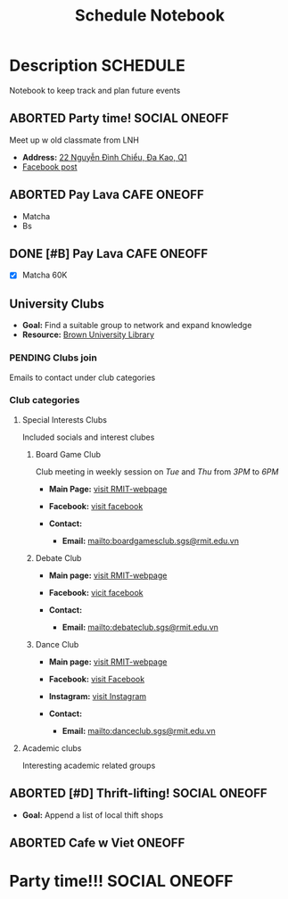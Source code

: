 #+TITLE: Schedule Notebook

* Description :SCHEDULE:

Notebook to keep track and plan future events

** ABORTED Party time! :SOCIAL:ONEOFF:
CLOSED: [2024-10-04 Fri 00:29]

Meet up w old classmate from LNH

- *Address:*  [[https://www.google.com/maps/place/22+Nguy%E1%BB%85n+%C4%90%C3%ACnh+Chi%E1%BB%83u,+%C4%90a+Kao,+Qu%E1%BA%ADn+1,+H%E1%BB%93+Ch%C3%AD+Minh,+Vietnam/@10.7904284,106.7012801,19z/data=!4m6!3m5!1s0x317528b56a96a59b:0x5ce412e6d3b51fed!8m2!3d10.790454!4d106.7012343!16s%2Fg%2F11j0srtjg5?force=pwa&source=mlapk][22 Nguyễn Đình Chiểu, Đa Kao, Q1]]
- [[https://www.facebook.com/groups/606650666139872/permalink/2987987958006119/?mibextid=rS40aB7S9Ucbxw6v][Facebook post]]

** ABORTED Pay Lava :CAFE:ONEOFF:
CLOSED: [2024-10-02 Wed 23:46] DEADLINE: <2024-10-02 Wed 22:00>

- Matcha
- Bs

** DONE [#B] Pay Lava :CAFE:ONEOFF:
CLOSED: [2024-10-05 Sat 20:36] DEADLINE: <2024-10-05 Sat 19:00 -2h>

- [X] Matcha 60K

** University Clubs

- *Goal:* Find a suitable group to network and expand knowledge
- *Resource:* [[https://libguides.brown.edu/evaluate/Read][Brown University Library]]

*** PENDING Clubs join

Emails to contact under club categories

*** Club categories

**** Special Interests Clubs

Included socials and interest clubes 

***** Board Game Club

Club meeting in weekly session on /Tue/ and /Thu/ from /3PM/ to /6PM/

- *Main Page:* [[https://www.rmit.edu.vn/students/campus-life/clubs/saigon-south-campus-clubs/social-and-special-interest-clubs/boardgames-club][visit RMIT-webpage]]
- *Facebook:* [[https://www.facebook.com/RMITBGC/][visit facebook]]

- *Contact:*
  - *Email:* mailto:boardgamesclub.sgs@rmit.edu.vn

***** Debate Club

- *Main page:* [[https://www.rmit.edu.vn/students/campus-life/clubs/saigon-south-campus-clubs/social-and-special-interest-clubs/debate-club][visit RMIT-webpage]]
- *Facebook:* [[https://www.facebook.com/rmitsgsdebateclub][vicit facebook]]

- *Contact:*
  - *Email:* mailto:debateclub.sgs@rmit.edu.vn

***** Dance Club

- *Main page:* [[https://www.rmit.edu.vn/students/campus-life/clubs/saigon-south-campus-clubs/creative-collectives-clubs/dance-club][visit RMIT-webpage]]
- *Facebook:* [[https://www.facebook.com/rmitsaigondanceclub][visit Facebook]]
- *Instagram:* [[https://www.instagram.com/rmitsgs.danceclub][visit Instagram]]

- *Contact:*
  - *Email:* mailto:danceclub.sgs@rmit.edu.vn

**** Academic clubs

Interesting academic related groups

** ABORTED [#D] Thrift-lifting! :SOCIAL:ONEOFF:
CLOSED: [2024-10-09 Wed 21:42] DEADLINE: <2024-10-08 Tue 19:00> SCHEDULED: <2024-10-10 Thu 16:00>

- *Goal:* Append a list of local thift shops

** ABORTED Cafe w Viet :ONEOFF:
CLOSED: [2024-10-10 Thu 02:43] SCHEDULED: <2024-10-10 Thu 18:00>

* Party time!!! :SOCIAL:ONEOFF:
SCHEDULED: <2024-10-20 Sun 19:00>

